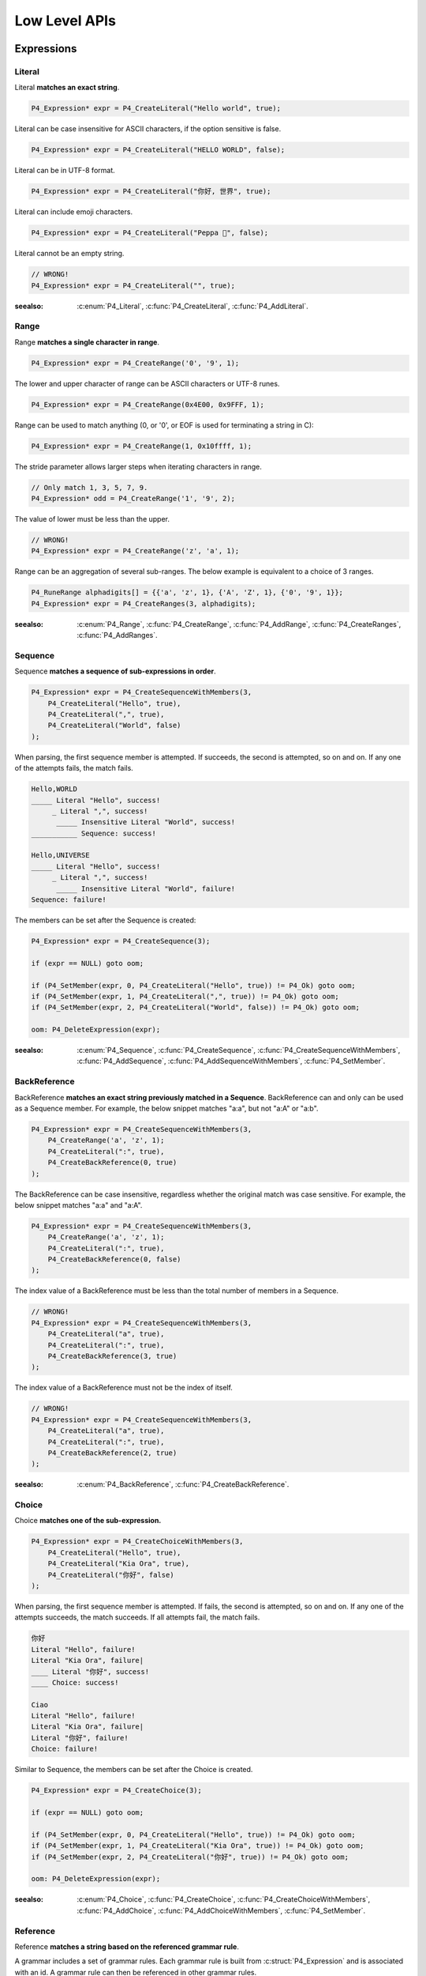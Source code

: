 .. _lowlevel:

Low Level APIs
==============

Expressions
-----------

Literal
```````

Literal **matches an exact string**.

.. code-block:: c

    P4_Expression* expr = P4_CreateLiteral("Hello world", true);

Literal can be case insensitive for ASCII characters, if the option sensitive is false.

.. code-block:: c

    P4_Expression* expr = P4_CreateLiteral("HELLO WORLD", false);

Literal can be in UTF-8 format.

.. code-block:: c

    P4_Expression* expr = P4_CreateLiteral("你好, 世界", true);

Literal can include emoji characters.

.. code-block:: c

    P4_Expression* expr = P4_CreateLiteral("Peppa 🐷", false);

Literal cannot be an empty string.

.. code-block:: c

    // WRONG!
    P4_Expression* expr = P4_CreateLiteral("", true);

:seealso: :c:enum:`P4_Literal`, :c:func:`P4_CreateLiteral`, :c:func:`P4_AddLiteral`.

Range
`````

Range **matches a single character in range**.

.. code-block:: c

    P4_Expression* expr = P4_CreateRange('0', '9', 1);

The lower and upper character of range can be ASCII characters or UTF-8 runes.

.. code-block:: c

    P4_Expression* expr = P4_CreateRange(0x4E00, 0x9FFF, 1);

Range can be used to match anything (0, or '\0', or EOF is used for terminating a string in C):

.. code-block:: c

    P4_Expression* expr = P4_CreateRange(1, 0x10ffff, 1);

The stride parameter allows larger steps when iterating characters in range.

.. code-block:: c

    // Only match 1, 3, 5, 7, 9.
    P4_Expression* odd = P4_CreateRange('1', '9', 2);

The value of lower must be less than the upper.

.. code-block:: c

    // WRONG!
    P4_Expression* expr = P4_CreateRange('z', 'a', 1);

Range can be an aggregation of several sub-ranges. The below example is
equivalent to a choice of 3 ranges.

.. code-block:: c

    P4_RuneRange alphadigits[] = {{'a', 'z', 1}, {'A', 'Z', 1}, {'0', '9', 1}};
    P4_Expression* expr = P4_CreateRanges(3, alphadigits);

:seealso: :c:enum:`P4_Range`, :c:func:`P4_CreateRange`, :c:func:`P4_AddRange`,
          :c:func:`P4_CreateRanges`, :c:func:`P4_AddRanges`.

Sequence
````````

Sequence **matches a sequence of sub-expressions in order**.

.. code-block:: c

    P4_Expression* expr = P4_CreateSequenceWithMembers(3,
        P4_CreateLiteral("Hello", true),
        P4_CreateLiteral(",", true),
        P4_CreateLiteral("World", false)
    );

When parsing, the first sequence member is attempted. If succeeds, the second is attempted, so on and on.
If any one of the attempts fails, the match fails.

.. code-block::

    Hello,WORLD
    _____ Literal "Hello", success!
         _ Literal ",", success!
          _____ Insensitive Literal "World", success!
    ___________ Sequence: success!

    Hello,UNIVERSE
    _____ Literal "Hello", success!
         _ Literal ",", success!
          _____ Insensitive Literal "World", failure!
    Sequence: failure!

The members can be set after the Sequence is created:

.. code-block:: c

    P4_Expression* expr = P4_CreateSequence(3);

    if (expr == NULL) goto oom;

    if (P4_SetMember(expr, 0, P4_CreateLiteral("Hello", true)) != P4_Ok) goto oom;
    if (P4_SetMember(expr, 1, P4_CreateLiteral(",", true)) != P4_Ok) goto oom;
    if (P4_SetMember(expr, 2, P4_CreateLiteral("World", false)) != P4_Ok) goto oom;

    oom: P4_DeleteExpression(expr);

:seealso: :c:enum:`P4_Sequence`, :c:func:`P4_CreateSequence`, :c:func:`P4_CreateSequenceWithMembers`, :c:func:`P4_AddSequence`, :c:func:`P4_AddSequenceWithMembers`, :c:func:`P4_SetMember`.

BackReference
`````````````

BackReference **matches an exact string previously matched in a Sequence**. BackReference can and only can be used as a Sequence member. For example, the below snippet matches "a:a", but not "a:A" or "a:b".

.. code-block:: c

    P4_Expression* expr = P4_CreateSequenceWithMembers(3,
        P4_CreateRange('a', 'z', 1);
        P4_CreateLiteral(":", true),
        P4_CreateBackReference(0, true)
    );

The BackReference can be case insensitive, regardless whether the original match was case sensitive. For example, the below snippet matches "a:a" and "a:A".

.. code-block:: c

    P4_Expression* expr = P4_CreateSequenceWithMembers(3,
        P4_CreateRange('a', 'z', 1);
        P4_CreateLiteral(":", true),
        P4_CreateBackReference(0, false)
    );

The index value of a BackReference must be less than the total number of members in a Sequence.

.. code-block:: c

    // WRONG!
    P4_Expression* expr = P4_CreateSequenceWithMembers(3,
        P4_CreateLiteral("a", true),
        P4_CreateLiteral(":", true),
        P4_CreateBackReference(3, true)
    );

The index value of a BackReference must not be the index of itself.

.. code-block:: c

    // WRONG!
    P4_Expression* expr = P4_CreateSequenceWithMembers(3,
        P4_CreateLiteral("a", true),
        P4_CreateLiteral(":", true),
        P4_CreateBackReference(2, true)
    );

:seealso: :c:enum:`P4_BackReference`, :c:func:`P4_CreateBackReference`.

Choice
```````

Choice **matches one of the sub-expression.**

.. code-block:: c

    P4_Expression* expr = P4_CreateChoiceWithMembers(3,
        P4_CreateLiteral("Hello", true),
        P4_CreateLiteral("Kia Ora", true),
        P4_CreateLiteral("你好", false)
    );

When parsing, the first sequence member is attempted. If fails, the second is attempted, so on and on.
If any one of the attempts succeeds, the match succeeds. If all attempts fail, the match fails.

.. code-block::

    你好
    Literal "Hello", failure!
    Literal "Kia Ora", failure|
    ____ Literal "你好", success!
    ____ Choice: success!

    Ciao
    Literal "Hello", failure!
    Literal "Kia Ora", failure|
    Literal "你好", failure!
    Choice: failure!

Similar to Sequence, the members can be set after the Choice is created.

.. code-block:: c

    P4_Expression* expr = P4_CreateChoice(3);

    if (expr == NULL) goto oom;

    if (P4_SetMember(expr, 0, P4_CreateLiteral("Hello", true)) != P4_Ok) goto oom;
    if (P4_SetMember(expr, 1, P4_CreateLiteral("Kia Ora", true)) != P4_Ok) goto oom;
    if (P4_SetMember(expr, 2, P4_CreateLiteral("你好", true)) != P4_Ok) goto oom;

    oom: P4_DeleteExpression(expr);

:seealso: :c:enum:`P4_Choice`, :c:func:`P4_CreateChoice`, :c:func:`P4_CreateChoiceWithMembers`, :c:func:`P4_AddChoice`, :c:func:`P4_AddChoiceWithMembers`, :c:func:`P4_SetMember`.

Reference
`````````

Reference **matches a string based on the referenced grammar rule**.

A grammar includes a set of grammar rules.  Each grammar rule is built from :c:struct:`P4_Expression` and is associated with an id.  A grammar rule can then be referenced in other grammar rules.

.. code-block:: c

    P4_AddLiteral(grammar, "text", "Hello,WORLD", true);

    P4_Expression* expr = P4_CreateReference("text");

The referenced grammar rule must exist before calling :c:func:`P4_Parse`.

:seealso: :c:enum:`P4_Reference`, :c:func:`P4_CreateReference`, :c:func:`P4_AddReference`.

Positive
````````

Positive **tests if the sub-expression matches**.

.. code-block:: c

    P4_Expression* expr = P4_CreatePositive(P4_CreateLiteral("Hello", true));

Positive attempts to match the sub-expression. If succeeds, the test passes. Positive does not "consume" any text.

Positive can be useful in limiting the possibilities of the latter member in a Sequence. In this example, the Sequence expression must start with "Hello", e.g. "Hello World", "Hello WORLD", "Hello world", etc, will match but "HELLO WORLD" will not match.

.. code-block:: c

    P4_Expression* expr = P4_CreateSequenceWithMembers(2,
        P4_CreatePositive(
            P4_CreateLiteral("Hello", true)
        );
        P4_CreateLiteral("Hello World", false)
    );

:seealso: :c:enum:`P4_Positive`, :c:func:`P4_CreatePositive`, :c:func:`P4_AddPositive`.

Negative
````````

Negative **tests if the sub-expression does not match**.

.. code-block:: c

    P4_Expression* expr = P4_CreateNegative(P4_CreateLiteral("Hello", true));

Negative expects the sub-expression doesn't match. If fails, the test passes. Negative does not "consume" any text.

Negative can be useful in limiting the possiblities of the latter member in a Sequence. In this example, the Sequence expression must not start with "Hello", e.g. "HELLO World", "hello WORLD", "hello world", etc, will match but "Hello World" will not match.

.. code-block:: c

    P4_Expression* expr = P4_CreateSequenceWithMembers(2,
        P4_CreateNegative(
            P4_CreateLiteral("Hello", true)
        );
        P4_CreateLiteral("Hello World", false)
    );

:seealso: :c:enum:`P4_Negative`, :c:func:`P4_CreateNegative`, :c:func:`P4_AddNegative`.

Cut
````

Cut **matches everything but avoids unwanted backtracking.**

For example,

.. code-block:: c

    P4_Expression* value = P4_CreateChoiceWithMembers(2,
        P4_CreateReference("array"),
        P4_CreateReference("null")
    );
    P4_Expression* value = P4_CreateSequenceWithMembers(3,
        P4_CreateLiteral("[", true),
        P4_CreateCut(),
        P4_CreateLiteral("]", true)
    );
    P4_Expression* value = P4_CreateLiteral("null", true);

Repeat
`````````

Repeat **matches the sub-expression several times**.

ZeroOrOnce, ZeroOrMore, OnceOrMore consume zero or one , zero or more, or one or more consecutive repetitions of their sub-expression.

.. code-block:: c

    P4_Expression* expr = P4_CreateZeroOrOnce(P4_CreateLiteral("Hello", true));

.. code-block:: c

    P4_Expression* expr = P4_CreateZeroOrMore(P4_CreateLiteral("Hello", true));

.. code-block:: c

    P4_Expression* expr = P4_CreateOnceOrMore(P4_CreateLiteral("Hello", true));

ZeroOrOnce and ZeroOrMore always succeeds because it allows matching zero times.

The repetition can also be set with designated min or max times.

.. code-block:: c

    P4_Expression* expr = P4_CreateRepeatMin(P4_CreateLiteral("Hello", true), 3);

.. code-block:: c

    P4_Expression* expr = P4_CreateRepeatMax(P4_CreateLiteral("Hello", true), 3);

.. code-block:: c

    P4_Expression* expr = P4_CreateRepeatExact(P4_CreateLiteral("Hello", true), 3);

.. code-block:: c

    P4_Expression* expr = P4_CreateRepeatMinMax(P4_CreateLiteral("Hello", true), 1, 3);

.. note::

    All Repeat expressions can be rewritten with P4_CreateRepeatMinMax.

    * ZeroOrOnce: P4_CreateRepeatMinMax(expr, 0, 1);
    * ZeroOrMore: P4_CreateRepeatMinMax(expr, 0, SIZE_MAX);
    * OnceOrMore: P4_CreateRepeatMinMax(expr, 1, SIZE_MAX);
    * RepeatMin: P4_CreateRepeatMinMax(expr, min, SIZE_MAX);
    * RepeatMax: P4_CreateRepeatMinMax(expr, 0, max);
    * RepeatExact: P4_CreateRepeatMinMax(expr, n, n);

    However, using the derived names can improve the readability of the code.

:seealso: :c:enum:`P4_Repeat`, :c:func:`P4_CreateZeroOrOnce`, :c:func:`P4_CreateZeroOrMore`, :c:func:`P4_CreateOnceOrMore`, :c:func:`P4_CreateRepeatMin`, :c:func:`P4_CreateRepeatMax`, :c:func:`P4_CreateRepeatMinMax`, :c:func:`P4_CreateRepeatExact`, :c:func:`P4_AddZeroOrOnce`, :c:func:`P4_AddZeroOrMore`, :c:func:`P4_AddOnceOrMore`, :c:func:`P4_AddRepeatMin`, :c:func:`P4_AddRepeatMax`, :c:func:`P4_AddRepeatMinMax`, :c:func:`P4_AddRepeatExact`.

Expression Flags
----------------

Flags can only be used in the grammar rule expression itself. It can not be used in any sub-expression of the grammar rule expression.

Usually, a grammar rule creates a node. The expression flags modify the behavior of the node generation.

`P4_FLAG_SQUASHED`
``````````````````

Flag `P4_FLAG_SQUASHED` **prevents generating children nodes**.

For example,

.. code-block:: c

    P4_AddSequenceWithMembers(grammar, "entry", 2
        P4_CreateReference(Text),
        P4_CreateReference(Text)
    );
    P4_AddLiteral(grammar, Text, "x", false);

This grammar parses the text "xx" into three nodes:

.. code-block::

    Token(0..2): "Xx"
      Token(0..1) "X"
      Token(1..2) "x"

If the grammar rule `"entry"` has flag `P4_FLAG_SQUASHED`, the children nodes disappear:

.. code-block:: c

    P4_SetGrammarRuleFlag(grammar, "entry", P4_FLAG_SQUASHED);

.. code-block::

    Token(0..2): "Xx"

Flag `P4_FLAG_SQUASHED` takes effects not only on the expression but its all descendant expressions.

`P4_FLAG_LIFTED`
``````````````````

`P4_FLAG_LIFTED` **replaces the node with its children nodes**.

For example,

.. code-block:: c

    P4_AddSequenceWithMembers(grammar, "entry", 2
        P4_CreateReference(Text),
        P4_CreateReference(Text)
    );
    P4_AddLiteral(grammar, Text, "x", false);

This grammar can match text "xx" into three nodes:

.. code-block::

    Token(0..2): "Xx"
      Token(0..1) "X"
      Token(1..2) "x"

If the grammar rule `"entry"` has flag `P4_FLAG_LIFTED`, the node is lifted and replaced by its children:

.. code-block:: c

    P4_SetGrammarRuleFlag(grammar, "entry", P4_FLAG_LIFTED);

.. code-block::

    Token(0..1): "X"
    Token(1..2): "x"

`P4_FLAG_NON_TERMINAL`
``````````````````````

`P4_FLAG_NON_TERMINAL` **replaces the node with its single child node or does nothing.**.

For example,

.. code-block:: c

    P4_AddSequenceWithMembers(grammar, "entry", 2
        P4_CreateLiteral("(", true),
        P4_CreateReference(Text),
        P4_CreateLiteral(")", true)
    );
    P4_AddLiteral(grammar, Text, "x", false);

This grammar can match text "(x)" into two nodes:

.. code-block::

    Token(0..3): "(x)"
      Token(1..2) "x"

If the grammar rule `"entry"` has flag `P4_FLAG_NON_TERMINAL`, the node is lifted and replaced by its single child node:

.. code-block:: c

    P4_SetGrammarRuleFlag(grammar, "entry", P4_FLAG_NON_TERMINAL);

.. code-block::

    Token(1..2): "x"

This flag only works for Sequence and Repeat expressions.

This flag has no effect if the Sequence or Repeat expressions produces over one node, e.g, the parent node will not be lifted.

`P4_FLAG_SPACED`
``````````````````````

`P4_FLAG_SPACED` **indicates the expression is for whitespaces**.

For example,

.. code-block:: c

    P4_AddLiteral(grammar, "whitespace", " ", false);

    P4_SetGrammarRuleFlag(grammar, "whitespace", P4_FLAG_SPACED);

Often, we don't want the whitespace having nodes, so it's usually combined with `P4_FLAG_LIFTED`.

.. code-block:: c

    P4_SetGrammarRuleFlag(grammar, "whitespace", P4_FLAG_SPACED | P4_FLAG_LIFTED);

This flag does not work on its own. It takes effect on Sequence or Repeat.

When parsing Sequence and Repeat, the grammar will match as many whitespaces as possible between every sequence member or every repetition sub-expression.

For example, this rule matches "HelloWorld", "Hello World", "Hello       World", etc.

.. code-block:: c

    P4_AddSequenceWithMembers(grammar, "entry", 2,
        P4_AddLiteral("Hello", true),
        P4_AddLiteral("World", true)
    );

For example, this rule matches "xxx", "x   x         x", etc.

.. code-block:: c

    P4_AddOnceOrMore(grammar, "entry", P4_AddLiteral("x", true));

The SPACED expressions are not inserted before or after the Sequence and Repeat, hence "  Hello World  ", "  xxx  " not matching.


`P4_FLAG_TIGHT`
``````````````````````

`P4_FLAG_TIGHT` **prevents inserting the `P4_FLAG_SPACED` expressions**. This tag only works for Sequence and Repeat.

Given the above `P4_FLAG_SPACED` expression, if we set the grammar rule with flag `P4_FLAG_TIGHT`, the SPACED expressions are not inserted.

.. code-block:: c

    P4_SetGrammarRuleFlag(grammar, "entry", P4_FLAG_TIGHT);

Peppa PEG applies SPACED expressions on every Sequence and Repeat unless a `P4_FLAG_TIGHT` is explicitly specified on a Sequence or Repeat.

Flag `P4_FLAG_TIGHT` takes effects not only on the expression but its all descendant expressions.

`P4_FLAG_SCOPED`
``````````````````````

`P4_FLAG_SCOPED` **prevents the effect of `P4_FLAG_SQUASHED` and `P4_FLAG_SPACED`**.

.. code-block:: c

    P4_SetGrammarRuleFlag(grammar, "entry", P4_FLAG_SCOPED);

Starting from the SCOPED grammar rule, the nodes are not squashed; the implicit whitespace is enabled as well.
